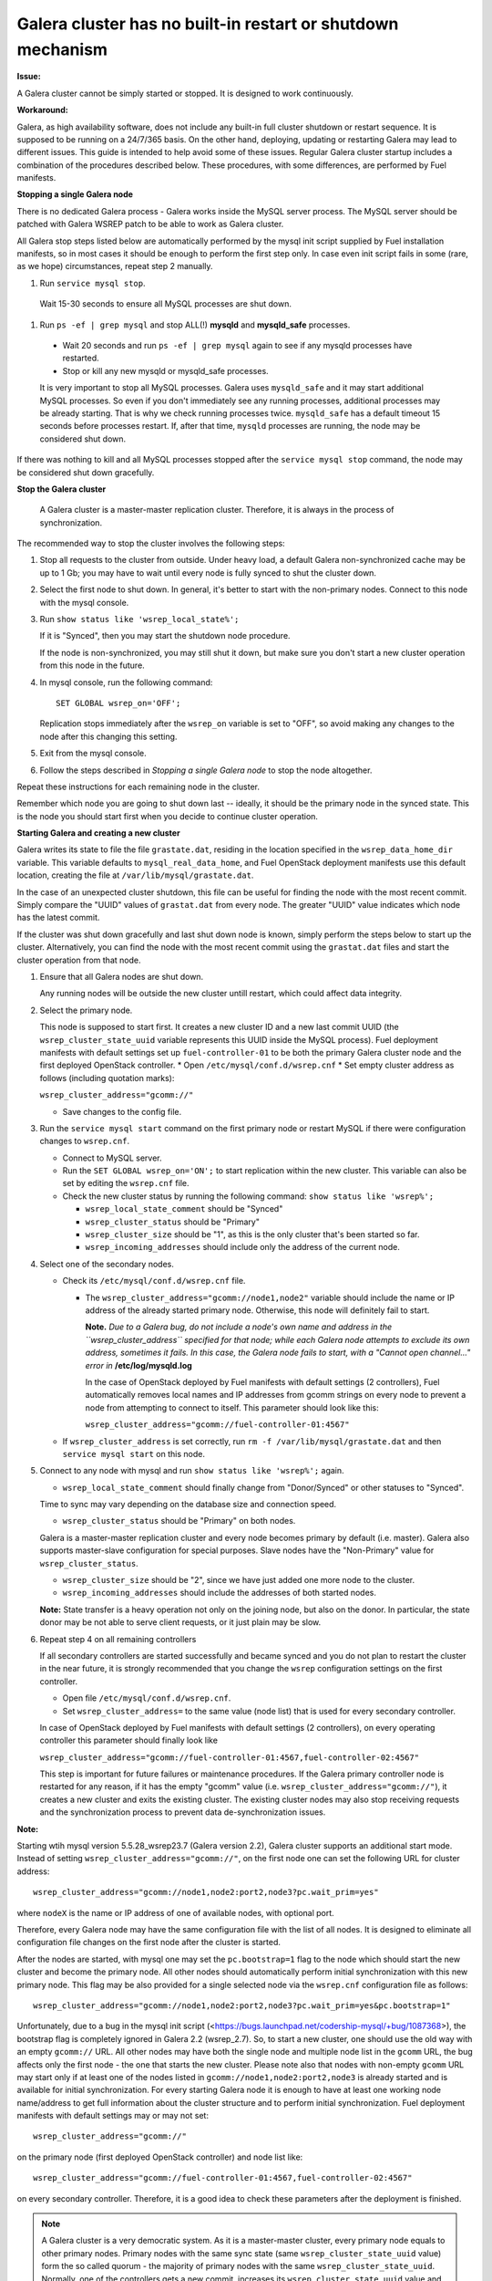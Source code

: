 Galera cluster has no built-in restart or shutdown mechanism
============================================================

**Issue:**

A Galera cluster cannot be simply started or stopped. It is designed to work continuously.

**Workaround:**

Galera, as high availability software, does not include any built-in full cluster shutdown or restart sequence. It is supposed to be running on a 24/7/365 basis. On the other hand, deploying, updating or restarting Galera may lead to different issues. This guide is intended to help avoid some of these issues. Regular Galera cluster startup includes a combination of the procedures described below. These procedures, with some differences, are performed by Fuel manifests.
 
**Stopping a single Galera node**

There is no dedicated Galera process - Galera works inside the MySQL server process. The MySQL server should be patched with Galera WSREP patch to be able to work as Galera cluster.

All Galera stop steps listed below are automatically performed by the mysql init script supplied by Fuel installation manifests, so in most cases it should be enough to perform the first step only. In case even init script fails in some (rare, as we hope) circumstances, repeat step 2 manually.

#. Run ``service mysql stop``.
  Wait 15-30 seconds to ensure all MySQL processes are shut down.

#. Run ``ps -ef | grep mysql`` and stop ALL(!) **mysqld** and **mysqld_safe** processes.

  * Wait 20 seconds and run ``ps -ef | grep mysql`` again to see if any mysqld processes have restarted. 
  * Stop or kill any new mysqld or mysqld_safe processes.

  It is very important to stop all MySQL processes. Galera uses ``mysqld_safe`` and it may start additional MySQL processes. So even if you don't immediately see any running processes, additional processes may be already starting.      That is why we check running processes twice. ``mysqld_safe`` has a default timeout 15 seconds before processes restart.  If, after that time, ``mysqld`` processes are running, the node may be considered shut down.

If there was nothing to kill and all MySQL processes stopped after the ``service mysql stop`` command, the node may be considered shut down gracefully.
  
**Stop the Galera cluster**

  A Galera cluster is a master-master replication cluster. Therefore, it is always in the process of synchronization.

The recommended way to stop the cluster involves the following steps:

#.  Stop all requests to the cluster from outside.  Under heavy load, a default Galera non-synchronized cache may be up to 1 Gb; you may have to wait until every node is fully synced to shut the cluster down.

#.  Select the first node to shut down.  In general, it's better to start with the non-primary nodes. Connect to this node with the mysql console.
    
#.  Run ``show status like 'wsrep_local_state%';``

    If it is "Synced", then you may start the shutdown node procedure. 

    If the node is non-synchronized, you may still shut it down, but make sure you don't start a new cluster operation from this node in the future.
     
#.  In mysql console, run the following command::

       SET GLOBAL wsrep_on='OFF';

    Replication stops immediately after the ``wsrep_on`` variable is set to "OFF", so avoid making any changes to the node after this changing this setting.

#.   Exit from the mysql console. 
     
#.   Follow the steps described in `Stopping a single Galera node` to stop the node altogether.

                              
Repeat these instructions for each remaining node in the cluster.

Remember which node you are going to shut down last -- ideally, it should be the primary node in the synced state. This is the node you should start first when you decide to continue cluster operation.
 
**Starting Galera and creating a new cluster**

Galera writes its state to file the file ``grastate.dat``, residing in the location specified in the ``wsrep_data_home_dir`` variable.  This variable defaults to ``mysql_real_data_home``, and Fuel OpenStack deployment manifests use this default location, creating the file at ``/var/lib/mysql/grastate.dat``.

In the case of an unexpected cluster shutdown, this file can be useful for finding the node with the most recent commit. Simply compare the "UUID" values of ``grastat.dat`` from every node. The greater "UUID" value indicates which node has the latest commit.

If the cluster was shut down gracefully and last shut down node is known, simply perform the steps below to start up the cluster. Alternatively, you can find the node with the most recent commit using the ``grastat.dat`` files and start the cluster operation from that node.

#.  Ensure that all Galera nodes are shut down.

    Any running nodes will be outside the new cluster untill restart, which could affect data integrity.
               
#.  Select the primary node.

    This node is supposed to start first. It creates a new cluster ID and a new last commit UUID 
    (the ``wsrep_cluster_state_uuid`` variable represents this UUID inside the MySQL process). 
    Fuel deployment manifests with default settings set up ``fuel-controller-01`` to be both the primary Galera cluster node and the first deployed OpenStack controller.
    * Open ``/etc/mysql/conf.d/wsrep.cnf``
    * Set  empty cluster address as follows (including quotation marks):

    ``wsrep_cluster_address="gcomm://"``

    * Save changes to the config file.

#.  Run the ``service mysql start`` command on the first primary node or restart MySQL 
    if there were configuration changes to ``wsrep.cnf``. 
    
    * Connect to MySQL server.
    
    * Run the ``SET GLOBAL wsrep_on='ON';`` to start replication within the new cluster. This variable can also be set by editing the ``wsrep.cnf`` file.
    
    * Check the new cluster status by running the following command: ``show status like 'wsrep%';``

      * ``wsrep_local_state_comment`` should be "Synced"

      * ``wsrep_cluster_status`` should be "Primary"

      * ``wsrep_cluster_size`` should be "1", as this is the only cluster that's been started so far.

      * ``wsrep_incoming_addresses`` should include only the address of the current node.
 

#.  Select one of the secondary nodes.

    * Check its ``/etc/mysql/conf.d/wsrep.cnf`` file.

      * The ``wsrep_cluster_address="gcomm://node1,node2"`` variable should include the name or IP address 
        of the already started primary node. Otherwise, this node will definitely fail to start. 
        
        **Note.** 
        *Due to a Galera bug, do not include a node's own name and address in the ``wsrep_cluster_address`` specified for that node; while each Galera node attempts to exclude its own address, sometimes it fails.  In this case, the Galera node fails to start, with a "Cannot open channel..." error in* **/etc/log/mysqld.log**
        
        In the case of OpenStack deployed by Fuel manifests with default settings (2 controllers), Fuel automatically removes local names and IP addresses from gcomm strings on every node to prevent a node from attempting to connect to itself.  This parameter should look like this:

        ``wsrep_cluster_address="gcomm://fuel-controller-01:4567"``

    * If ``wsrep_cluster_address`` is set correctly, run ``rm -f /var/lib/mysql/grastate.dat`` and then ``service mysql start`` on this node.


#.  Connect to any node with mysql and run ``show status like 'wsrep%';`` again.

    * ``wsrep_local_state_comment`` should finally change from "Donor/Synced" or other statuses to "Synced". 

    Time to sync may vary depending on the database size and connection speed.

    * ``wsrep_cluster_status`` should be "Primary" on both nodes. 

    Galera is a master-master replication cluster and every node becomes primary by default (i.e. master). 
    Galera also supports master-slave configuration for special purposes. 
    Slave nodes have the "Non-Primary" value for ``wsrep_cluster_status``.

    * ``wsrep_cluster_size`` should be "2", since we have just added one more node to the cluster.

    * ``wsrep_incoming_addresses`` should include the addresses of both started nodes.
 
    **Note:** 
    State transfer is a heavy operation not only on the joining node, but also on the donor. In particular, the state donor may be not able to serve client requests, or it just plain may be slow.


#.  Repeat step 4 on all remaining controllers

    If all secondary controllers are started successfully and became synced and you do not plan to restart the cluster in the near future, it is strongly recommended that you change the ``wsrep`` configuration settings on the first controller.
 
    * Open file ``/etc/mysql/conf.d/wsrep.cnf``.
    * Set ``wsrep_cluster_address=`` to the same value (node list) that is used for every secondary controller.

    In case of OpenStack deployed by Fuel manifests with default settings (2 controllers), on every operating controller this parameter should finally look like 

    ``wsrep_cluster_address="gcomm://fuel-controller-01:4567,fuel-controller-02:4567"`` 

    This step is important for future failures or maintenance procedures. If the Galera primary controller node is restarted for any reason, if it has the empty "gcomm" value (i.e. ``wsrep_cluster_address="gcomm://"``), it creates a new cluster and exits the existing cluster. The existing cluster nodes may also stop receiving requests and the synchronization process to prevent data de-synchronization issues.

**Note:**
 
Starting wtih mysql version 5.5.28_wsrep23.7 (Galera version 2.2), Galera cluster supports an additional start mode. Instead of setting ``wsrep_cluster_address="gcomm://"``, on the first node one can set the following URL for cluster address::

    wsrep_cluster_address="gcomm://node1,node2:port2,node3?pc.wait_prim=yes"

where ``nodeX`` is the name or IP address of one of available nodes, with optional port.

Therefore, every Galera node may have the same configuration file with the list of all nodes. It is designed to eliminate all configuration file changes on the first node after the cluster is started.

After the nodes are started, with mysql one may set the ``pc.bootstrap=1`` flag to the node which should start the new cluster and become the primary node. All other nodes should automatically perform initial synchronization with this new primary node. This flag may be also provided for a single selected node via the ``wsrep.cnf`` configuration file as follows::

   wsrep_cluster_address="gcomm://node1,node2:port2,node3?pc.wait_prim=yes&pc.bootstrap=1"

Unfortunately, due to a bug in the mysql init script (<https://bugs.launchpad.net/codership-mysql/+bug/1087368>), the bootstrap flag is completely ignored in Galera 2.2 (wsrep_2.7). So, to start a new cluster, one should use the old way with an empty ``gcomm://`` URL. All other nodes may have both the single node and multiple node list in the ``gcomm`` URL, the bug affects only the first node - the one that starts the new cluster. Please note also that nodes with non-empty ``gcomm`` URL may start only if at least one of the nodes listed in ``gcomm://node1,node2:port2,node3`` is already started and is available for initial synchronization. For every starting Galera node it is enough to have at least one working node name/address to get full information about the cluster structure and to perform initial synchronization. Fuel deployment manifests with default settings may or may not set::

   wsrep_cluster_address="gcomm://"

on the primary node (first deployed OpenStack controller) and node list like::

   wsrep_cluster_address="gcomm://fuel-controller-01:4567,fuel-controller-02:4567"

on every secondary controller. Therefore, it is a good idea to check these parameters after the deployment is finished.


.. note::
    A Galera cluster is a very democratic system. As it is a master-master cluster, every primary node equals to other primary nodes. Primary nodes with the same sync state (same ``wsrep_cluster_state_uuid`` value) form the so called quorum - the majority of primary nodes with the same ``wsrep_cluster_state_uuid``. Normally, one of the controllers gets a new commit, increases its ``wsrep_cluster_state_uuid`` value and performs synchronization with other nodes. If one of primary controllers fails, the Galera cluster continues serving requests as long as the quorum exists. Exit of the primary controller from the cluster equals a failure, because after exit this controller has a new cluster ID and a ``wsrep_cluster_state_uuid`` value less than the same value on the working nodes. So 3 working primary controllers are the very minimal Galera cluster size. The recommended Galera cluster size is 6 controllers.

Fuel deployment manifests with default settings deploy a non-recommended Galera configuration with 2 controllers only. This is suitable for testing purposes, but not for production deployments.


**Restarting an existing cluster after failure**

Continuing a Galera cluster after a power failure or other types of breakdown basically consists of two steps: 
  * Backing up every node
  * Finding the node with the most recent non-damaged replica.

* Helpful tip: add ``wsrep_provider_options="wsrep_on = off;"`` to the ``/etc/mysql/conf.d/wsrep.cnf`` configuration file.

After these steps simply perform the **Start Galera and create a new cluster** procedure, 
starting from the node with the most recent non-damaged replica.


.. seealso::

* Galera documentation from Galera authors:

  * http://www.codership.com/wiki/doku.php

* Actual Galera and WSREP patch bug list and official Galera/WSREP bug tracker:

  * https://launchpad.net/codership-mysql
  * https://launchpad.net/galera

* One of recommended Galera cluster robust configurations:
 
  * http://wiki.vps.net/vps-net-features/cloud-servers/template-information/galeramysql-recommended-cluster-configuration/

* Why we use Galera:

  * http://openlife.cc/blogs/2011/july/ultimate-mysql-high-availability-solution

* Other questions (seriously, sometimes there is not enough info about Galera available in the official Galera docs):

  * http://www.google.com
